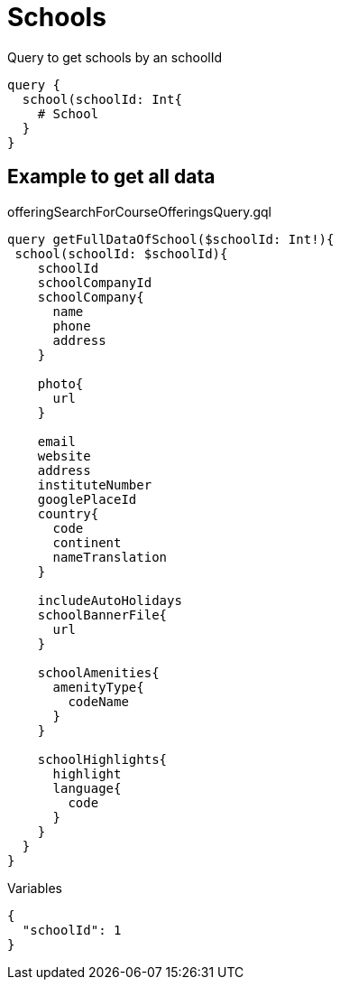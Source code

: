 Schools
========

Query to get schools by an schoolId

[source, graphql]
....
query {
  school(schoolId: Int{
    # School
  }
}
....

== Example to get all data

.offeringSearchForCourseOfferingsQuery.gql
[source, graphql]
....
query getFullDataOfSchool($schoolId: Int!){
 school(schoolId: $schoolId){
    schoolId
    schoolCompanyId
    schoolCompany{
      name
      phone
      address
    }
    
    photo{
      url
    }
    
    email
    website
    address
    instituteNumber
    googlePlaceId
    country{
      code
      continent
      nameTranslation
    }
    
    includeAutoHolidays
    schoolBannerFile{
      url
    }
    
    schoolAmenities{
      amenityType{
        codeName
      }
    }
    
    schoolHighlights{
      highlight
      language{
        code
      }
    }
  }
}
....

.Variables
[source,json]
....
{
  "schoolId": 1
}
....
